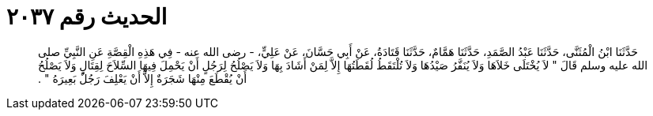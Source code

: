 
= الحديث رقم ٢٠٣٧

[quote.hadith]
حَدَّثَنَا ابْنُ الْمُثَنَّى، حَدَّثَنَا عَبْدُ الصَّمَدِ، حَدَّثَنَا هَمَّامٌ، حَدَّثَنَا قَتَادَةُ، عَنْ أَبِي حَسَّانَ، عَنْ عَلِيٍّ، - رضى الله عنه - فِي هَذِهِ الْقِصَّةِ عَنِ النَّبِيِّ صلى الله عليه وسلم قَالَ ‏"‏ لاَ يُخْتَلَى خَلاَهَا وَلاَ يُنَفَّرُ صَيْدُهَا وَلاَ تُلْتَقَطُ لُقَطَتُهَا إِلاَّ لِمَنْ أَشَادَ بِهَا وَلاَ يَصْلُحُ لِرَجُلٍ أَنْ يَحْمِلَ فِيهَا السِّلاَحَ لِقِتَالٍ وَلاَ يَصْلُحُ أَنْ يُقْطَعَ مِنْهَا شَجَرَةٌ إِلاَّ أَنْ يَعْلِفَ رَجُلٌ بَعِيرَهُ ‏"‏ ‏.‏